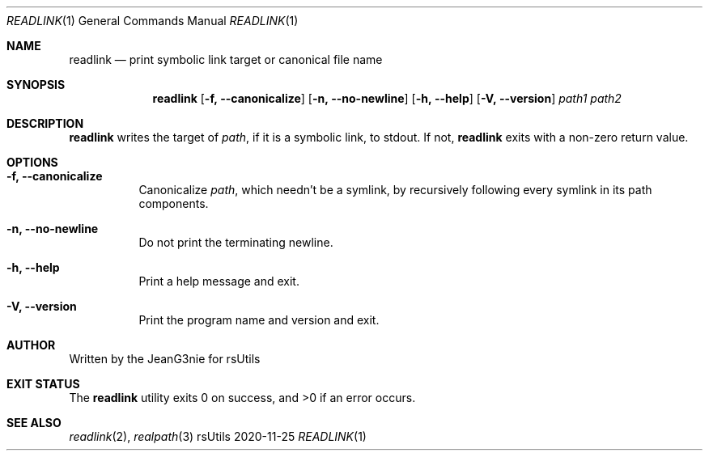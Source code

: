 .Dd 2020-11-25
.Dt READLINK 1
.Os rsUtils
.Sh NAME
.Nm readlink
.Nd print symbolic link target or canonical file name
.Sh SYNOPSIS
.Nm
.Op Fl f, -canonicalize
.Op Fl n, -no-newline
.Op Fl h, -help
.Op Fl V, -version
.Ar path1
.Ar path2
.Sh DESCRIPTION
.Nm
writes the target of
.Ar path ,
if it is a symbolic link, to stdout.
If not,
.Nm
exits with a non-zero return value.
.Sh OPTIONS
.Bl -tag -width Ds
.It Fl f, -canonicalize
Canonicalize
.Ar path ,
which needn't be a symlink, by recursively following every symlink in its path
components.
.It Fl n, -no-newline
Do not print the terminating newline.
.It Fl h, -help
Print a help message and exit.
.It Fl V, -version
Print the program name and version and exit.
.Sh AUTHOR
Written by the JeanG3nie for rsUtils
.Sh EXIT STATUS
.Ex -std readlink
.Sh SEE ALSO
.Xr readlink 2 ,
.Xr realpath 3
